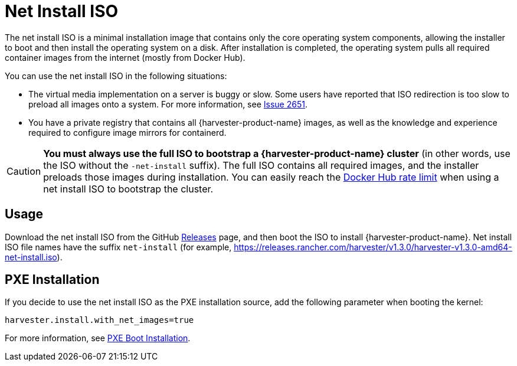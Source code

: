 = Net Install ISO

The net install ISO is a minimal installation image that contains only the core operating system components, allowing the installer to boot and then install the operating system on a disk. After installation is completed, the operating system pulls all required container images from the internet (mostly from Docker Hub).

You can use the net install ISO in the following situations:

* The virtual media implementation on a server is buggy or slow. Some users have reported that ISO redirection is too slow to preload all images onto a system. For more information, see https://github.com/harvester/harvester/issues/2651[Issue 2651].
* You have a private registry that contains all {harvester-product-name} images, as well as the knowledge and experience required to configure image mirrors for containerd.

[CAUTION]
====
*You must always use the full ISO to bootstrap a {harvester-product-name} cluster* (in other words, use the ISO without the `-net-install` suffix). The full ISO contains all required images, and the installer preloads those images during installation. You can easily reach the https://docs.docker.com/docker-hub/download-rate-limit/[Docker Hub rate limit] when using a net install ISO to bootstrap the cluster.
====

== Usage

Download the net install ISO from the GitHub https://github.com/harvester/harvester/releases[Releases] page, and then boot the ISO to install {harvester-product-name}. Net install ISO file names have the suffix `net-install` (for example, https://releases.rancher.com/harvester/v1.3.0/harvester-v1.3.0-amd64-net-install.iso).

== PXE Installation

If you decide to use the net install ISO as the PXE installation source, add the following parameter when booting the kernel:

----
harvester.install.with_net_images=true
----

For more information, see xref:../../installation-setup/methods/pxe-boot-install.adoc[PXE Boot Installation].
